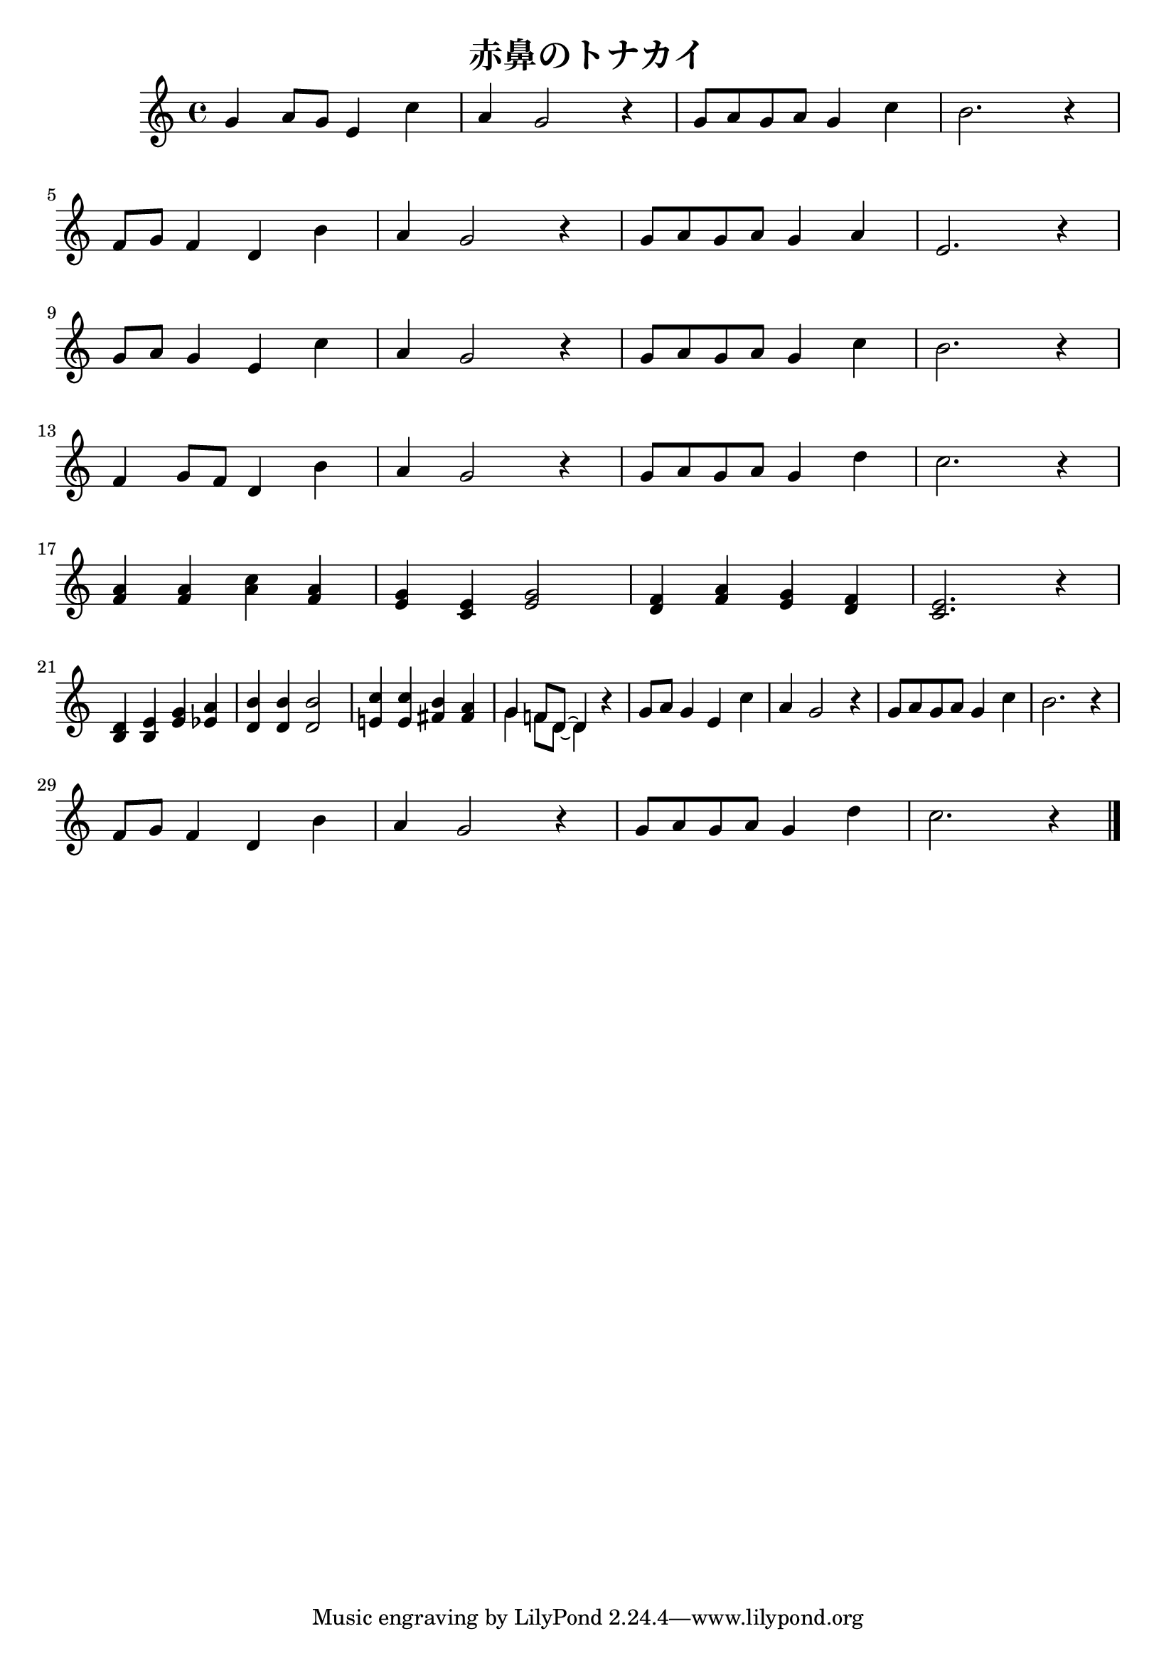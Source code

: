 \version "2.18.2"

\header {
  title = "赤鼻のトナカイ"
}

global = {
  \key c \major
  \time 4/4
    \set Score.tempoHideNote = ##t
\tempo 4=120
}

chordNames = \chordmode {
  \global
  c1
  
}


melody = \relative c'' {
  \global
  g4 a8 g
  e4 c'
  % 1
  a g2 r4 % 2
  g8 a g a g4 c %3
  b2. r4 %4
  \break
  f8 g f4 d b' %5
  a g2 r4 %6
  g8 a g a g4 a %7
  e2. r4 %8
  \break
  g8 a g4 e c' %9
  a g2 r4 %10
  g8 a g a g4 c %11
  b2. r4 %12
  \break
  f4 g8 f8 d4 b' %13
  a g2 r4 %14
  g8 a g a g4 d' %15
  c2. r4 %16
  \break
  <a f>4 <a f> <c a> <a f> %17
  <g e> <e c> <g e>2 %18
  <f d>4 <a f> <g e> <f d> %19
  <e c>2. r4 %20
  \break
  <d b>4 <e b> <g e> <a es> %21
  <b d,> <b d,> <b d,>2 %22
  <c e,!>4 <c e,> <b fis> <a fis> %23
  %  <g g> <f f>8 <d d>~ <d d>4 r %24
  <<
    \new Voice {
      %24
      \voiceOne
      {
        g4 f!8 d~ d4
      }
    }

    \new Voice {
      \voiceTwo
      \stemDown
      {
        g4 f8 d~ d4
      }
    }
  >>
  r4
  g8 a g4 e c' %25
  a g2 r4 %26
  g8 a g a g4 c %27
  b2. r4 %28
  \break
  f8 g f4 d b' %29
  a g2 r4 %30
  g8 a g a g4 d' %31
  c2. r4 %32

  \bar "|."
}

words = \lyricmode {
}

\score {
  \melody 
  \layout { }
  \midi { }
}
